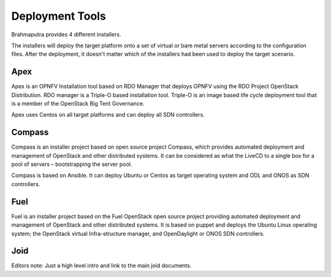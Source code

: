 .. This work is licensed under a Creative Commons Attribution 4.0 International License.
.. http://creativecommons.org/licenses/by/4.0
.. (c) OPNFV, Huawei

================
Deployment Tools
================

Brahmaputra provides 4 different installers.

The installers will deploy the target platform onto a set of virtual or bare metal servers according
to the configuration files. After the deployment, it doesn't matter which of the installers had been used
to deploy the target scenario.


Apex
====

Apex is an OPNFV Installation tool based on RDO Manager that deploys OPNFV using the RDO Project
OpenStack Distribution.
RDO manager is a Triple-O based installation tool.
Triple-O is an image based life cycle deployment tool that is a member of the OpenStack Big Tent Governance.

Apex uses Centos on all target platforms and can deploy all SDN controllers.


Compass
=======

Compass is an installer project based on open source project Compass, which provides automated deployment
and management of OpenStack and other distributed systems.
It can be considered as what the LiveCD to a single box for a pool of servers – bootstrapping the server pool.

Compass is based on Ansible.
It can deploy Ubuntu or Centos as target operating system and ODL and ONOS as SDN controllers.


Fuel
====

Fuel is an installer project based on the Fuel OpenStack open source project providing automated deployment and management of OpenStack and other distributed systems. 
It is based on puppet and deploys the Ubuntu Linux operating system; the OpenStack virtual Infra-structure manager, and OpenDaylight or ONOS SDN controllers.


Joid
====

Editors note:
Just a high level intro and link to the main joid documents.
